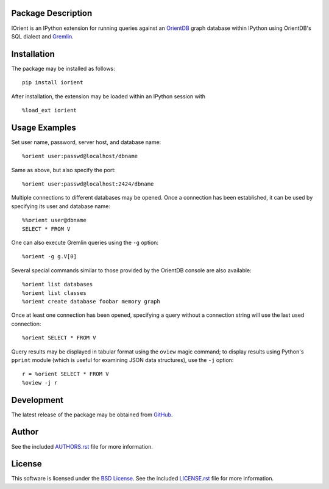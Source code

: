 .. -*- rst -*-

.. image:: https://raw.githubusercontent.com/lebedov/iorient/master/iorient.png
    :alt: iorient

Package Description
-------------------
IOrient is an IPython extension for running queries against an `OrientDB
<https://orientdb.com>`_ graph database within IPython using OrientDB's SQL 
dialect and `Gremlin <https://gremlin.tinkerpop.com>`_.

.. image:: https://img.shields.io/pypi/v/iorient.svg
    :target: https://pypi.python.org/pypi/iorient
    :alt: Latest Version
.. image:: https://img.shields.io/pypi/dm/iorient.svg
    :target: https://pypi.python.org/pypi/iorient
    :alt: Downloads

Installation
------------
The package may be installed as follows: ::

    pip install iorient

After installation, the extension may be loaded within an IPython session
with ::

    %load_ext iorient

Usage Examples
--------------
Set user name, password, server host, and database name: ::

    %orient user:passwd@localhost/dbname

Same as above, but also specify the port: ::

    %orient user:passwd@localhost:2424/dbname

Multiple connections to different databases may be opened. Once a connection has 
been established, it can be used by specifying its user and database name: ::

    %%orient user@dbname
    SELECT * FROM V

One can also execute Gremlin queries using the ``-g`` option: ::

    %orient -g g.V[0]

Several special commands similar to those provided by the OrientDB console are
also available: ::

    %orient list databases
    %orient list classes
    %orient create database foobar memory graph

Once at least one connection has been opened, specifying a query without a
connection string will use the last used connection: ::

    %orient SELECT * FROM V

Query results may be displayed in tabular format using the ``oview`` magic
command; to display results using Python's ``pprint`` module (which is useful 
for examining JSON data structures), use the ``-j`` option: ::

    r = %orient SELECT * FROM V
    %oview -j r

Development
-----------
The latest release of the package may be obtained from
`GitHub <https://github.com/lebedov/iorient>`_.

Author
------
See the included `AUTHORS.rst`_ file for more information.

.. _AUTHORS.rst: AUTHORS.rst

License
-------
This software is licensed under the
`BSD License <http://www.opensource.org/licenses/bsd-license>`_.
See the included `LICENSE.rst`_ file for more information.

.. _LICENSE.rst: LICENSE.rst

